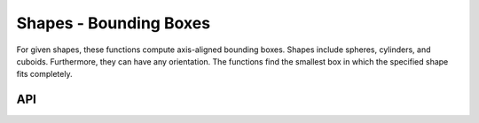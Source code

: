 =======================
Shapes - Bounding Boxes
=======================

For given shapes, these functions compute axis-aligned bounding boxes.
Shapes include spheres, cylinders, and cuboids.
Furthermore, they can have any orientation.
The functions find the smallest box in which the specified shape fits completely.

API
---

.. doxygenfunction:: hector_math::computeBoundingBoxForSphere

.. doxygenfunction:: hector_math::computeBoundingBoxForBox

.. doxygenfunction:: hector_math::computeBoundingBoxForCylinder

.. doxygenfunction:: hector_math::transformBoundingBox